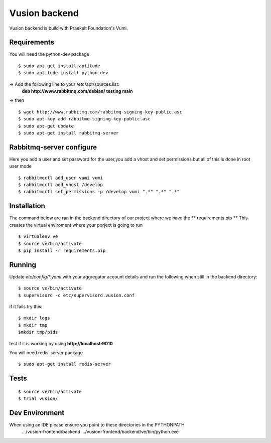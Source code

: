 Vusion backend
=======

Vusion backend is build with Praekelt Foundation's Vumi.

Requirements
-------------

You will need the python-dev package

::

	$ sudo apt-get install aptitude
	$ sudo aptitude install python-dev

-> Add the following line to your /etc/apt/sources.list:
   **deb http://www.rabbitmq.com/debian/ testing main**
-> then
::
	$ wget http://www.rabbitmq.com/rabbitmq-signing-key-public.asc
	$ sudo apt-key add rabbitmq-signing-key-public.asc
	$ sudo apt-get update
	$ sudo apt-get install rabbitmq-server 


Rabbitmq-server configure
-------------------------
Here you add a user and set password for the user,you add a vhost and set permissions.but all of this is done in root user mode
::
	$ rabbitmqctl add_user vumi vumi
	$ rabbitmqctl add_vhost /develop
	$ rabbitmqctl set_permissions -p /develop vumi ".*" ".*" ".*"

Installation
------------
The command below are ran in the backend directory of our project where we have the ** requirements.pip **
This creates the virtual enviroment where your porject is going to run
::

	$ virtualenv ve
	$ source ve/bin/activate
	$ pip install -r requirements.pip

Running
--------

Update `etc/config/*.yaml` with your aggregator account details and run the following when still in the backend directory:

::

	$ source ve/bin/activate
	$ supervisord -c etc/supervisord.vusion.conf

if it fails try this:
::
	$ mkdir logs
	$ mkdir tmp
	$mkdir tmp/pids

test if it is working by using **http://localhost:9010**

You will need redis-server package

::

	$ sudo apt-get install redis-server

Tests
-----

::

	$ source ve/bin/activate
	$ trial vusion/

Dev Environment
----------------
When using an IDE please ensure you point to these directories in the PYTHONPATH
   .../vusion-frontend/backend
   .../vusion-frontend/backend/ve/bin/python.exe

